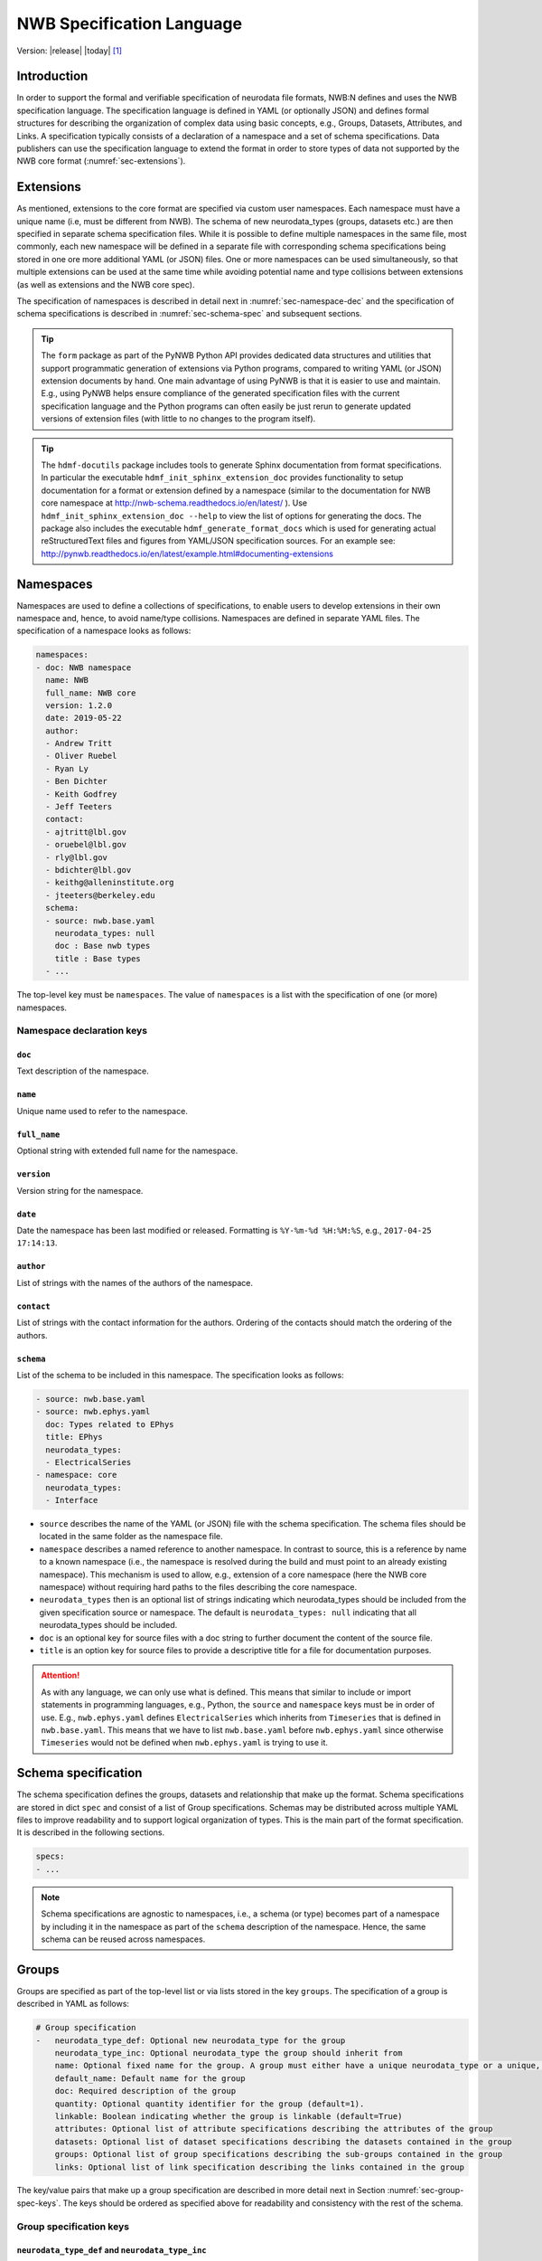 .. _specification_language:

**************************
NWB Specification Language
**************************

Version: |release| |today| [1]_

Introduction
============

In order to support the formal and verifiable specification of neurodata
file formats, NWB:N defines and uses the NWB specification language.
The specification language is defined in YAML (or optionally JSON) and defines formal
structures for describing the organization of complex data using basic
concepts, e.g., Groups, Datasets, Attributes, and Links.
A specification typically consists of a declaration of a namespace
and a set of schema specifications.
Data publishers can use the specification language to extend
the format in order to store types of data not supported by the
NWB core format (:numref:`sec-extensions`).

.. seealso::

    * The mapping of objects described in the specification language to HDF5 is
      described in more detail in the NWB storage docs available here http://nwb-storage.readthedocs.io/en/latest/
    * Data structures for interacting with the specification language documents
      (e.g, namespace and specification YAML/JSON files) are available as part of
      PyNWB. For further details see the PyNWB docs available here: http://pynwb.readthedocs.io/en/latest/index.html
    * For a general overview of the NWB:N data format see here: http://nwb-overview.readthedocs.io/en/latest/
    * For detailed description of the actual NWB:N data format see here: http://nwb-schema.readthedocs.io/en/latest/index.html


.. _sec-extensions:

Extensions
==========

As mentioned, extensions to the core format are specified via custom
user namespaces. Each namespace must have a unique name (i.e, must be
different from NWB). The schema of new neurodata_types (groups, datasets etc.)
are then specified in separate schema specification files.
While it is possible to define multiple namespaces in the same file, most commonly,
each new namespace will be defined in a separate file with corresponding
schema specifications being stored in one ore more additional YAML (or JSON) files.
One or more namespaces can be used simultaneously, so that multiple
extensions can be used at the same time while avoiding potential
name and type collisions between extensions (as well as extensions and the NWB core spec).

The specification of namespaces is described in detail next in :numref:`sec-namespace-dec`
and the specification of schema specifications is described in :numref:`sec-schema-spec`
and subsequent sections.

.. tip::

    The ``form`` package as part of the PyNWB Python API provides dedicated
    data structures and utilities that support programmatic generation of
    extensions via Python programs, compared to writing YAML (or JSON)
    extension documents by hand. One main advantage of using PyNWB is that it
    is easier to use and maintain. E.g., using PyNWB helps ensure compliance of the
    generated specification files with the current specification language and
    the Python programs can often easily be just rerun to generate updated
    versions of extension files (with little to no changes to the program itself).

.. tip::

    The ``hdmf-docutils`` package includes tools to generate Sphinx documentation from
    format specifications. In particular the executable ``hdmf_init_sphinx_extension_doc``
    provides functionality to setup documentation for a format or extension defined
    by a namespace (similar to the documentation for NWB core namespace at http://nwb-schema.readthedocs.io/en/latest/ ).
    Use ``hdmf_init_sphinx_extension_doc --help`` to view the list
    of options for generating the docs. The package also includes the executable ``hdmf_generate_format_docs``
    which is used for generating actual reStructuredText files and figures from YAML/JSON
    specification sources. For an example see: http://pynwb.readthedocs.io/en/latest/example.html#documenting-extensions

.. seealso::

    For examples on how to create and use extensions in PyNWB see:

    * http://pynwb.readthedocs.io/en/latest/example.html#extending-nwb : Examples showing how to extend NWB
    * http://pynwb.readthedocs.io/en/latest/tutorials.html#extensions : Tutorial showing how to define and use extensions



.. _sec-namespace-dec:

Namespaces
==========

Namespaces are used to define a collections of specifications, to enable
users to develop extensions in their own namespace and, hence, to avoid
name/type collisions. Namespaces are defined in separate YAML files.
The specification of a namespace looks as follows:

.. code-block:: python

    namespaces:
    - doc: NWB namespace
      name: NWB
      full_name: NWB core
      version: 1.2.0
      date: 2019-05-22
      author:
      - Andrew Tritt
      - Oliver Ruebel
      - Ryan Ly
      - Ben Dichter
      - Keith Godfrey
      - Jeff Teeters
      contact:
      - ajtritt@lbl.gov
      - oruebel@lbl.gov
      - rly@lbl.gov
      - bdichter@lbl.gov
      - keithg@alleninstitute.org
      - jteeters@berkeley.edu
      schema:
      - source: nwb.base.yaml
        neurodata_types: null
        doc : Base nwb types
        title : Base types
      - ...

The top-level key must be ``namespaces``. The value of ``namespaces``
is a list with the specification of one (or more) namespaces.


Namespace declaration keys
--------------------------

``doc``
^^^^^^^

Text description of the namespace.

``name``
^^^^^^^^

Unique name used to refer to the namespace.

``full_name``
^^^^^^^^^^^^^

Optional string with extended full name for the namespace.

``version``
^^^^^^^^^^^

Version string for the namespace.

``date``
^^^^^^^^

Date the namespace has been last modified or released. Formatting is ``%Y-%m-%d %H:%M:%S``, e.g., ``2017-04-25 17:14:13``.

``author``
^^^^^^^^^^

List of strings with the names of the authors of the namespace.

``contact``
^^^^^^^^^^^

List of strings with the contact information for the authors.
Ordering of the contacts should match the ordering of the authors.

``schema``
^^^^^^^^^^

List of the schema to be included in this namespace. The specification looks as follows:

.. code-block:: python

     - source: nwb.base.yaml
     - source: nwb.ephys.yaml
       doc: Types related to EPhys
       title: EPhys
       neurodata_types:
       - ElectricalSeries
     - namespace: core
       neurodata_types:
       - Interface

* ``source`` describes the name of the YAML (or JSON) file with the schema specification. The schema files should be located in the same folder as the namespace file.
* ``namespace`` describes a named reference to another namespace. In contrast to source, this is a reference by name to a known namespace (i.e., the namespace is resolved during the build and must point to an already existing namespace). This mechanism is used to allow, e.g., extension of a core namespace (here the NWB core namespace) without requiring hard paths to the files describing the core namespace.
* ``neurodata_types`` then is an optional list of strings indicating which neurodata_types should be
  included from the given specification source or namespace. The default is ``neurodata_types: null`` indicating that all
  neurodata_types should be included.
* ``doc`` is an optional key for source files with a doc string to further document the content of the source file.
* ``title`` is an option key for source files to provide a descriptive title for a file for documentation purposes.


.. attention::

    As with any language, we can only use what is defined. This means that similar to include or import statements in programming languages, e.g., Python, the ``source`` and ``namespace`` keys must be in order of use. E.g., ``nwb.ephys.yaml`` defines ``ElectricalSeries`` which inherits from ``Timeseries`` that is defined in ``nwb.base.yaml``. This means that we have to list ``nwb.base.yaml`` before ``nwb.ephys.yaml`` since otherwise ``Timeseries`` would not be defined when ``nwb.ephys.yaml`` is trying to use it.


.. _sec-schema-spec:

Schema specification
====================

The schema specification defines the groups, datasets and
relationship that make up the format. Schema specifications are stored in dict ``spec`` and
consist of a list of Group specifications.
Schemas may be distributed across multiple YAML files to improve
readability and to support logical organization of types.
This is the main part of the format specification. It is described in the following sections.

.. code-block:: yaml

    specs:
    - ...

.. note::

    Schema specifications are agnostic to namespaces, i.e., a schema (or type) becomes
    part of a namespace by including it in the namespace as part of the ``schema``
    description of the namespace. Hence, the same schema can be reused across
    namespaces.

.. _sec-group-spec:

Groups
======

Groups are specified as part of the top-level list or via lists stored in the key
``groups``. The specification of a group is described in YAML as follows:

.. code-block:: yaml


    # Group specification
    -   neurodata_type_def: Optional new neurodata_type for the group
        neurodata_type_inc: Optional neurodata_type the group should inherit from
        name: Optional fixed name for the group. A group must either have a unique neurodata_type or a unique, fixed name.
        default_name: Default name for the group
        doc: Required description of the group
        quantity: Optional quantity identifier for the group (default=1).
        linkable: Boolean indicating whether the group is linkable (default=True)
        attributes: Optional list of attribute specifications describing the attributes of the group
        datasets: Optional list of dataset specifications describing the datasets contained in the group
        groups: Optional list of group specifications describing the sub-groups contained in the group
        links: Optional list of link specification describing the links contained in the group

The key/value pairs that make up a group specification are described in more detail next in Section :numref:`sec-group-spec-keys`.
The keys should be ordered as specified above for readability and consistency with the rest of the schema.

.. _sec-group-spec-keys:

Group specification keys
------------------------

.. _sec-neurodata-type:

``neurodata_type_def`` and ``neurodata_type_inc``
^^^^^^^^^^^^^^^^^^^^^^^^^^^^^^^^^^^^^^^^^^^^^^^^^

The concept of a neurodata_type is similar to the concept of Class in object-oriented programming.
A neurodata_type is a unique identifier for a specific type of group (or dataset) in a specification.
By assigning a neurodata_type to a group (or dataset) enables others to reuse that type by inclusion or
inheritance (*Note:* only groups (or datasets) with a specified type can be reused).

- ```neurodata_type_def```: This key is used to define (i.e., create) a new neurodata_type and to assign that type to
  the current group (or dataset).

- ```neurodata_type_inc```: The value of the ``neurodata_type_inc`` key describes the base type
  of a group (or dataset). The value must be an existing type.

Both ```neurodata_type_def``` and ```neurodata_type_inc``` are optional keys.
To enable the unique identification, every group (and dataset) must either have a fixed name and/or a
unique neurodata_type. This means, any group (or dataset) with a variable name must have a unique neurodata_type.

The neurodata_type is determined by the value of the ``neurodata_type_def`` key or if no new
type is defined then the value of ``neurodata_type_inc`` is used to determine type. Or in other
words, the neurodata_type is determined by the last type in the ancestry (i.e., inheritance hierarchy) of an object.


**Reusing existing neurodata_types**

The combination of ```neurodata_type_inc``` and ```neurodata_type_def``` provides an easy-to-use mechanism for
reuse of type specifications via inheritance (i.e., merge and extension of specifications) and inclusion (i.e.,
embedding of an existing type as a component, such as a subgroup, of a new specification). Here an overview
of all relevant cases:

+------------------------+------------------------+------------------------------------------------------------------------+
| ``neurodata_type_inc`` | ``neurodata_type_def`` |  Description                                                           |
+========================+========================+========================================================================+
|not set                 | not set                |  define a standard dataset or group without a type                     |
+------------------------+------------------------+------------------------------------------------------------------------+
|not set                 | set                    |  create a new neurodata_type from scratch                              |
+------------------------+------------------------+------------------------------------------------------------------------+
|set                     | not set                |  include (reuse) neurodata_type without creating a new one (include)   |
+------------------------+------------------------+------------------------------------------------------------------------+
|set                     | set                    |  merge/extend neurodata_type and create a new type (inheritance/merge) |
+------------------------+------------------------+------------------------------------------------------------------------+

**Example: Reuse by inheritance**

.. code-block:: yaml

    # Abbreviated YAML specification
    -   neurodata_type_def: Series
        datasets:
        - name: A

    -   neurodata_type_def: MySeries
        neurodata_type_inc: Series
        datasets:
        - name: B

The result of this is that ``MySeries`` inherits dataset ``A`` from ``Series`` and adds its own dataset ``B``, i.e.,
if we resolve the inheritance, then the above is equivalent to:

.. code-block:: yaml

    # Result:
    -   neurodata_type_def: MySeries
        datasets:
        - name: A
        - name: B

**Example: Reuse by inclusion**

.. code-block:: yaml

    # Abbreviated YAML specification
    -   neurodata_type_def: Series
        datasets:
        - name: A

    -   neurodata_type_def: MySeries
        groups:
        - neurodata_type_inc: Series

The result of this is that ``MySeries`` now includes a group of type ``Series``, i.e., the above is equivalent to:

.. code-block:: yaml

   -  neurodata_type_def: MySeries
      groups:
      - neurodata_type_inc: Series
        datasets:
          - name: A

.. note::

    The keys ```neurodata_type_def`` and  ```neurodata_type_inc``` were introduced in version 1.2a to
    simplify the concepts of  inclusion and merging of specifications and replaced the
    keys ```include``` and ```merge```(and ```merge+```).

``name``
^^^^^^^^

String with the optional fixed name for the group.

.. note::

    Every group must have either a unique fixed ``name`` or a unique ``neurodata_type`` determined by
    (``neurodata_type_def`` and ``neurodata_type_inc``) to enable the unique
    identification of groups when stored on disk.

``default_name``
^^^^^^^^^^^^^^^^

Default name of the group.

.. note::

    Only one of either ``name`` or ``default_name`` (or neither) should be specified as the fixed
    name given by ``name`` would always overwrite the behavior of ``default_name``.

``doc``
^^^^^^^

The value of the group specification ``doc`` key is a string
describing the group. The ``doc`` key is required.

.. note::

    In earlier versions (before version 1.2a) this key was called ``description``

.. _sec-quantity:

``quantity``
^^^^^^^^^^^^

The ``quantity`` describes how often the corresponding group (or dataset) can appear. The ``quantity``
indicates both minimum and maximum number of instances. Hence, if the minimum number of instances is ``0``
then the group (or dataset) is optional and otherwise it is required. The default value is ``quantity=1``.

+---------------------------------+-------------------+------------------+--------------------------+
| value                           |  minimum quantity | maximum quantity |  Comment                 |
+=================================+===================+==================+==========================+
|  ```zero_or_many``` or ```*```  |      ``0``        | ``unlimited``    |  Zero or more instances  |
+---------------------------------+-------------------+------------------+--------------------------+
|  ```one_or_many``` or ```+```   |     ``1``         | ``unlimited``    |  One or more instances   |
+---------------------------------+-------------------+------------------+--------------------------+
|  ```zero_or_one``` or ```?```   |     ``0``         |  ``1``           |  Zero or one instances   |
+---------------------------------+-------------------+------------------+--------------------------+
|  ```1```, ```2```, ```3```, ... |     ``n``         |  ``n``           |  Exactly ``n`` instances |
+---------------------------------+-------------------+------------------+--------------------------+

.. note::

    The ``quantity`` key was added in version 1.2a of the specification language as a replacement of the
    ```quantity_flag``` that was used to encode quantity information via a regular expression as part of the
    main key of the group.

``linkable``
^^^^^^^^^^^^

Boolean describing whether the this group can be linked.

``attributes``
^^^^^^^^^^^^^^

List of attribute specifications describing the attributes of the group. See :numref:`sec-attributes-spec` for details.

.. code-block:: yaml

    attributes:
    - ...

``datasets``
^^^^^^^^^^^^

List of dataset specifications describing all datasets to be stored as part of this group.
See :numref:`sec-dataset-spec` for details.

.. code-block:: yaml

    datasets:
    - name: data1
      doc: My data 1
      type: int
      quantity: 'zero_or_one'
    - name: data2
      doc: My data 2
      type: text
      attributes:
      - ...
    - ...

``groups``
^^^^^^^^^^

List of group specifications describing all groups to be stored as part of this group

.. code-block:: yaml

    groups:
    - name: group1
      quantity: 'zero_or_one'
    - ...

``links``
^^^^^^^^^

List of link specifications describing all links to be stored as part of this group.
See :numref:`sec-link-spec` for details.

.. code-block:: yaml

    links:
    - doc: Link to target type
      name: link name
      target_type: type of target
      quantity: optional number of links allowed
    - ...

``\_required``
^^^^^^^^^^^^^^

.. attention::

   The ``\_required`` key has been removed in version 2.0. An improved version may
   be added again in later version of the specification language.


.. _sec-attributes-spec:

Attributes
==========

Attributes are specified as part of lists stored in the key
``attributes`` as part of the specifications of ``groups`` and ``datasets``.
Attributes are typically used to further characterize or store metadata about
the  group, dataset, or link they are associated with. Similar to datasets, attributes
can define arbitrary n-dimensional arrays, but are typically used to store smaller data.
The specification of an attributes is described in YAML as follows:

.. code-block:: yaml

    ...
    attributes:
    - name: Required string describing the name of the attribute
      dtype: Required string describing the data type of the attribute
      dims: Optional list describing the names of the dimensions of the data array stored by the attribute (default=None)
      shape: Optional list describing the allowed shape(s) of the data array stored by the attribute (default=None)
      value: Optional constant, fixed value for the attribute.
      default_value: Optional default value for variable-valued attributes. Only one of value or default_value should be set.
      doc: Required string with the description of the attribute
      required: Optional boolean indicating whether the attribute is required (default=True)

The keys should be ordered as specified above for readability and consistency with the rest of the schema.


Attribute specification keys
----------------------------

``name``
^^^^^^^^

String with the name for the attribute. The ``name`` key is required and must
specify a unique attribute on the current parent object (e.g., group or dataset)

.. _sec-dtype:

``dtype``
^^^^^^^^^

String specifying the data type of the attribute. Allowable values are:

+--------------------------+----------------------------------+----------------+
| ``dtype`` **spec value** | **storage type**                 |   **size**     |
+--------------------------+----------------------------------+----------------+
|  * "float"               | single precision floating point  |  32 bit        |
|  * "float32"             |                                  |                |
+--------------------------+----------------------------------+----------------+
|  * "double"              | double precision floating point  | 64 bit         |
|  * "float64"             |                                  |                |
+--------------------------+----------------------------------+----------------+
|  * "long"                | signed 64 bit integer            | 64 bit         |
|  * "int64"               |                                  |                |
+--------------------------+----------------------------------+----------------+
|  * "int"                 | signed 32 bit integer            | 32 bit         |
|  * "int32"               |                                  |                |
+--------------------------+----------------------------------+----------------+
|  * "short"               | signed 16 bit integer            | 16 bit         |
|  * "int16"               |                                  |                |
+--------------------------+----------------------------------+----------------+
|  * "int8"                | signed 8 bit integer             | 8 bit          |
+--------------------------+----------------------------------+----------------+
| * "uint64"               | unsigned 64 bit integer          | 64 bit         |
+--------------------------+----------------------------------+----------------+
| * "uint32"               | unsigned 32 bit integer          | 32 bit         |
+--------------------------+----------------------------------+----------------+
| * "uint16"               | unsigned 16 bit integer          | 16 bit         |
+--------------------------+----------------------------------+----------------+
| * "uint8"                | unsigned 8 bit integer           | 8 bit          |
+--------------------------+----------------------------------+----------------+
| * "numeric"              | any numeric type (i.e., int,     | 8 to 64 bit    |
|                          | uint, float etc.)                |                |
+--------------------------+----------------------------------+----------------+
|  * "text"                | 8-bit Unicode                    | variable       |
|  * "utf"                 |                                  |                |
|  * "utf8"                |                                  |                |
|  * "utf-8"               |                                  |                |
+--------------------------+----------------------------------+----------------+
|  * "ascii"               | ASCII text                       | variable       |
|  * "bytes"               |                                  |                |
+--------------------------+----------------------------------+----------------+
|  * "bool"                | 8 bit integer with valid values  | 8 bit          |
|                          | 0 or 1                           |                |
+--------------------------+----------------------------------+----------------+
| * "isodatetime"          | ISO8061 datetime string, e.g.,   | variable       |
|                          | 2018-09-28T14:43:54.123+02:00    |                |
| * "datetime"             |                                  |                |
+--------------------------+----------------------------------+----------------+

.. note::

    The precision indicated in the specification is generally interpreted as a minimum precision.
    Higher precisions may be used if required by the particular data.
    In addition, since valid ASCII text is valid UTF-8-encoded Unicode, ASCII text may be used
    where 8-bit Unicode is required. 8-bit Unicode cannot be used where ASCII is required.


Reference ``dtype``
"""""""""""""""""""

In addition to the above basic data types, an attribute or dataset may also store references to other
data objects. Reference ``dtypes`` are described via a dictionary. E.g.:

.. code-block:: yaml

  dtype:
        target_type: ElectrodeGroup
        reftype: object


``target_type`` here describes the ``neurodata_type`` of the target that the reference points to and
``reftype`` describes the kind of reference. Currently the specification language supports two main
reference types.


+--------------------------+-------------------------------------+
| ``reftype`` **value**    | **Reference type description**      |
+--------------------------+-------------------------------------+
|  * "ref"                 | Reference to another group or       |
|  * "reference"           | dataset of the given `              |
|  * "object"              | ``target_type``                     |
+--------------------------+-------------------------------------+
|  * region                | Reference to a region (i.e. subset) |
|                          | of another dataset of the given     |
|                          | ``target_type``                     |
+--------------------------+-------------------------------------+

Compound ``dtype``
""""""""""""""""""

Compound data types are essentially a ``struct``, i.e., the data type is a composition of several primitive types.
This is useful to specify complex types, e.g., for storage of complex numbers consisting of a real and imaginary components,
vectors or tensors, as well to create table-like data structures. Compound data types are created by defining a list of
the form:

.. code-block:: yaml

    dtype:
    - name: <name of the data value>
      dtype: <one of the above basic dtype stings or references>
      doc: <description of the data>
   - name: ....
     .
     .
     .

.. note::

    Currently only "flat" compound types are allowed, i.e., a compound type may not contain other compound types
    but may itself only consist of basic dtypes, e.g,. float, string, etc. or reference dtypes.


Below and example form the NWB:N format specification showing the use of compound data types to create a table-like
data structure for storing metadata about electrodes.

.. code-block:: yaml

    datasets:
    - doc: 'a table for storing queryable information about electrodes in a single table'
      dtype:
      - name: id
        dtype: int
        doc: a user-specified unique identifier
      - name: x
        dtype: float
        doc: the x coordinate of the channels location
      - name: y
        dtype: float
        doc: the y coordinate of the channels location
      - name: z
        dtype: float
        doc: the z coordinate of the channels location
      - name: imp
        dtype: float
        doc: the impedance of the channel
      - name: location
        dtype: ascii
        doc: the location of channel within the subject e.g. brain region
      - name: filtering
        dtype: ascii
        doc: description of hardware filtering
      - name: description
        dtype: utf8
        doc: a brief description of what this electrode is
      - name: group
        dtype: ascii
        doc: the name of the ElectrodeGroup this electrode is a part of
      - name: group_ref
        dtype:
            target_type: ElectrodeGroup
            reftype: object
        doc: a reference to the ElectrodeGroup this electrode is a part of
      attributes:
        - doc: Value is 'a table for storing data about extracellular electrodes'
          dtype: text
          name: help
          value: a table for storing data about extracellular electrodes
      neurodata_type_inc: NWBData
    neurodata_type_def: ElectrodeTable


.. _sec-dims:

``dims``
^^^^^^^^

Optional key describing the names of the dimensions of the array stored as value of the attribute.
If the attribute stores an array, ``dims`` specifies the
list of dimensions. If no ``dims`` is given, then attribute stores a scalar value.

In case there is only one option for naming the dimensions, the key defines
a single list of strings:

.. code-block:: yaml

    ...
    dims:
    - dim1
    - dim2

In case that the attribute may have different forms, this will be a list of lists:

.. code-block:: yaml

    ...
    dims:
    - - num_times
    - - num_times
      - num_channels

Each entry in the list defines an identifier/name of the corresponding dimension
of the array data.

.. _sec-shape:

``shape``
^^^^^^^^^

Optional key describing the shape of the array stored as the value of the attribute.
The description of ``shape`` must match the description of dimensions in so far as
if we name two dimensions in ``dims`` than we must also specify the ``shape`` for
two dimensions. We may specify ``null`` in case that the length of a dimension is not
restricted, e.g.:

.. code-block:: yaml

    ...
    shape:
    - null
    - 3

Similar to ``dims`` shape may also be a list of lists in case that the attribute
may have multiple valid shape options, e.g,:

.. code-block:: yaml

    ...
    shape:
    - - 5
    - - null
      - 5

The default behavior for shape is:

.. code-block:: yaml

    ...
    shape: null

indicating that the attribute/dataset is a scalar.

``value``
^^^^^^^^^

Optional key specifying a fixed, constant value for the attribute. Default value is None, i.e.,
the attribute has a variable value to be determined by the user (or API) in accordance with
the current data.

.. _sec-default_value:

``default_value``
^^^^^^^^^^^^^^^^^

Optional key specifying a default value for attributes that allow user-defined values. The
default value is used in case that the user does not specify a specific value for the attribute.

.. note::
    Only one of either ``value`` or ``default_value`` should be specified (or neither) but never
    both at the same time, as ``value`` would always overwrite the ``default_value``.

``doc``
^^^^^^^

``doc`` specifies the documentation string for the attribute  and should describe the
purpose and use of the attribute data. The ``doc`` key is required.

``required``
^^^^^^^^^^^^

Optional boolean key describing whether the attribute is required. Default value is True.

.. _sec-value:


.. _sec-link-spec:

Links
=====

The link specification is used to specify links to other groups or datasets.
The link specification is a dictionary with the following form:

.. code-block:: yaml

    links:
    - name: link name
      target_type: type of target
      doc: Link to target type

.. note::

    When mapped to storage, links should always remain identifiable as such. For example,
    in the context of HDF5, this means that soft links (or external links) should be
    used instead of hard links.

The keys should be ordered as specified above for readability and consistency with the rest of the schema.

Link specification keys
------------------------

``name``
^^^^^^^^

Optional key specifying the ``name`` of the link.

``target_type``
^^^^^^^^^^^^^^^

``target_type`` specifies the key for a group in the top level structure
of a namespace. It is used to indicate that the link must be to an
instance of that structure.

``doc``
^^^^^^^

``doc`` specifies the documentation string for the link and  should describe the
purpose and use of the linked data. The ``doc`` key is required.

``quantity``
^^^^^^^^^^^^

Optional key specifying how many allowable instances for that link. Default is 1. If `name` is defined, quantity may
not be >1. See :numref:`sec-quantity` for details.


.. _sec-dataset-spec:

Datasets
========

Datasets are specified as part of lists stored in the key ``datasets`` as part of group specifications.
The specification of a datasets is described in YAML as follows:

.. code-block:: yaml

    - datasets:
      - neurodata_type_def: Optional new neurodata_type for the group
        neurodata_type_inc: Optional neurodata_type the group should inherit from
        name: fixed name of the dataset
        default_name: default name of the dataset
        dtype: Optional string describing the data type of the dataset
        dims: Optional list describing the names of the dimensions of the dataset
        shape: Optional list describing the shape (or possible shapes) of the dataset
        value: Optional to fix value of dataset
        default_value: Optional to set a default value for the dataset
        doc: Required description of the dataset
        quantity: Optional quantity identifier for the group (default=1).
        linkable: Boolean indicating whether the group is linkable (default=True)
        attributes: Optional list of attribute specifications describing the attributes of the group

The specification of datasets looks quite similar to attributes and groups. Similar to
attributes, datasets describe the storage of arbitrary n-dimensional array data.
However, in contrast to attributes, datasets are not associated with a specific parent
group or dataset object but are (similar to groups) primary data objects (and as such
typically manage larger data than attributes).
The key/value pairs that make up a dataset specification are described in more detail next in Section
:numref:`sec-dataset-spec-keys`. The keys should be ordered as specified above for readability and consistency with the
rest of the schema.

.. _sec-dataset-spec-keys:

Dataset specification keys
--------------------------

``neurodata_type_inc`` and ``neurodata_type_def``
^^^^^^^^^^^^^^^^^^^^^^^^^^^^^^^^^^^^^^^^^^^^^^^^^

Same as for groups. See :numref:`sec-neurodata-type` for details.

``name``
^^^^^^^^

String with the optional fixed name for the dataset

.. note::

    Every dataset must have either a unique fixed ``name`` or a unique ``neurodata_type`` to enable the unique
    identification of datasets when stored on disk.

``default_name``
^^^^^^^^^^^^^^^^

Default name of the group.

.. note::

    Only one of either ``name`` or ``default_name`` (or neither) should be specified as the fixed
    name given by ``name`` would always overwrite the behavior of ``default_name``.

``dtype``
^^^^^^^^^

String describing the data type of the dataset. Same as for attributes. See :numref:`sec-dtype` for details. ``dtype`` may be omitted for abstract classes. Best practice is to define ``dtype`` for most concrete classes.

``dims``
^^^^^^^^

List describing the names of the dimensions of the dataset. Same as for attributes. See :numref:`sec-dims` for details.

``shape``
^^^^^^^^^

List describing the shape of the dataset. Same as for attributes. See :numref:`sec-shape` for details.

``value`` and ``default_value``
^^^^^^^^^^^^^^^^^^^^^^^^^^^^^^^
Same as for attributes. See :numref:`sec-value` and :numref:`sec-default_value` for details.

``doc``
^^^^^^^

The value of the dataset specification ``doc`` key is a string
describing the dataset. The ``doc`` key is required.

.. note::

    In earlier versions (before version 1.2a) this key was called ``description``

``quantity``
^^^^^^^^^^^^

Same as for groups. See :numref:`sec-quantity` for details.

``linkable``
^^^^^^^^^^^^

Boolean describing whether the this group can be linked.

``attributes``
^^^^^^^^^^^^^^

List of attribute specifications describing the attributes of the group. See Section :ref:`sec-attributes-spec` for details.

.. code-block:: yaml

    attributes:
    - ...

Relationships
=============

.. note::

    Future versions will add explicit concepts for modeling of relationships, to replace the
    implicit relationships encoded via shared dimension descriptions and implicit references in
    datasets in previous versions of the specification language.



.. [1]
   The version number given here is for the specification language and
   is independent of the version number for the NWB format. The date
   after the version number is the last modification date of this
   document.
